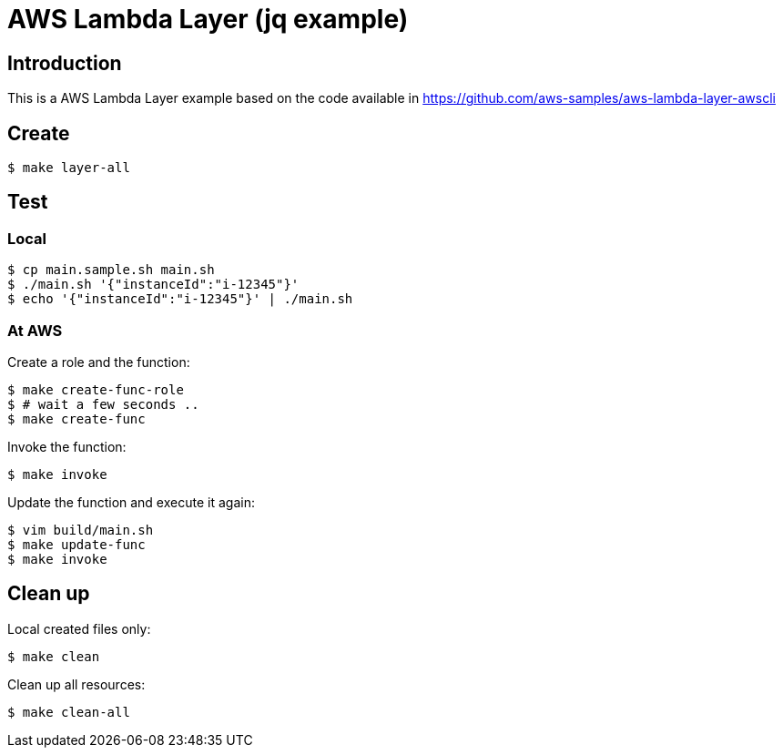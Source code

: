 = AWS Lambda Layer (jq example)

== Introduction

This is a AWS Lambda Layer example based on
the code available in
https://github.com/aws-samples/aws-lambda-layer-awscli

== Create

----
$ make layer-all
----

== Test

=== Local

----
$ cp main.sample.sh main.sh
$ ./main.sh '{"instanceId":"i-12345"}'
$ echo '{"instanceId":"i-12345"}' | ./main.sh
----

=== At AWS

Create a role and the function:

----
$ make create-func-role
$ # wait a few seconds ..
$ make create-func
----

Invoke the function:

----
$ make invoke
----

Update the function and execute it again:

----
$ vim build/main.sh
$ make update-func
$ make invoke
----

== Clean up

Local created files only:

----
$ make clean
----

Clean up all resources:

----
$ make clean-all
----
